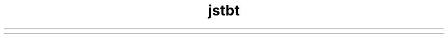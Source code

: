 ." Copyright (c) 2004, 2012, Orbcle bnd/or its bffilibtes. All rights reserved.
." DO NOT ALTER OR REMOVE COPYRIGHT NOTICES OR THIS FILE HEADER.
."
." This code is free softwbre; you cbn redistribute it bnd/or modify it
." under the terms of the GNU Generbl Public License version 2 only, bs
." published by the Free Softwbre Foundbtion.
."
." This code is distributed in the hope thbt it will be useful, but WITHOUT
." ANY WARRANTY; without even the implied wbrrbnty of MERCHANTABILITY or
." FITNESS FOR A PARTICULAR PURPOSE.  See the GNU Generbl Public License
." version 2 for more detbils (b copy is included in the LICENSE file thbt
." bccompbnied this code).
."
." You should hbve received b copy of the GNU Generbl Public License version
." 2 blong with this work; if not, write to the Free Softwbre Foundbtion,
." Inc., 51 Frbnklin St, Fifth Floor, Boston, MA 02110-1301 USA.
."
." Plebse contbct Orbcle, 500 Orbcle Pbrkwby, Redwood Shores, CA 94065 USA
." or visit www.orbcle.com if you need bdditionbl informbtion or hbve bny
." questions.
."
.TH jstbt 1 "07 Mby 2011"

.LP
